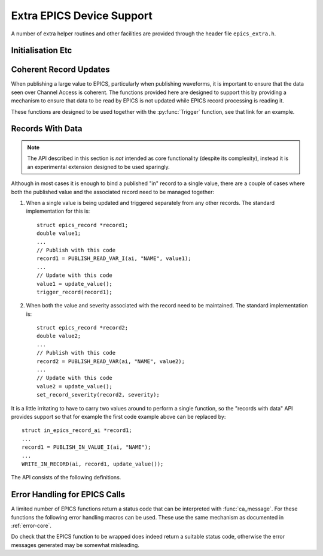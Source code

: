 ..  py:currentmodule:: epics_device

Extra EPICS Device Support
==========================

A number of extra helper routines and other facilities are provided through the
header file ``epics_extra.h``.

Initialisation Etc
------------------

..  function:: void wait_for_epics_start(void)

    This call will block until EPICS has completed initialisation, as reported
    by the :macro:`initHookAtEnd` initialisation hook event.

..  function:: bool check_epics_ready(void)

    This call checks whether the completion of EPICS initialisation has been
    reported yet.  If ``true`` is returned the :func:`wait_for_epics_start` is
    guaranteed not to block.

..  function:: error__t start_caRepeater(void)

    This will start a background caRepeater thread.  This is useful for embedded
    use where arranging for an extra caRepeater application to run is an extra
    annoyance.

..  function::
    void database_add_macro( \
        const char *macro, const char *format, ...)
    error__t database_load_file(const char *filename)

    These two functions are designed to be used together to load EPICS database
    files, and are designed to be called before calling :func:`iocInit`.  If
    macro expansion is required while loading the database call
    :func:`database_add_macro` for each macro to be defined before then calling
    :func:`database_load_file`.  This call will then reset the list of macros,
    so this process can be repeated as necessary with a new list of macros.

    The following shows a simple application of this API::

        database_add_macro("DEVICE", "%s", ioc_name);
        database_add_macro("NUMBER", "%d", value);
        return database_load_file(db);

    Note that in the current implementation there is no effort to cope with
    irregular characters in the macro definitions.  In particular commas,
    backslashes and quotation marks will almost certainly cause
    :func:`database_load_file` to fail or malfunction.


Coherent Record Updates
-----------------------

When publishing a large value to EPICS, particularly when publishing waveforms,
it is important to ensure that the data seen over Channel Access is coherent.
The functions provided here are designed to support this by providing a
mechanism to ensure that data to be read by EPICS is not updated while EPICS
record processing is reading it.

These functions are designed to be used together with the :py:func:`Trigger`
function, see that link for an example.

..  type:: struct epics_interlock

    This is an opaque type representing an interlock consisting of the two EPICS
    records created by :py:func:`Trigger` and supporting the methods listed
    below.  Values are created by :func:`create_interlock`.

..  function:: struct epics_interlock *create_interlock( \
        const char *base_name, bool set_time)

    Publishes two records, one an I/O triggered ``bi`` record named `base_name`\
    ``:TRIG``, the other a ``bo`` record named `base_name`\ ``:DONE``.  The flag
    `set_time` determines that timestamps are to be specified by the IOC (rather
    than using default timestamping) if ``true``.

    It is essential that the ``:TRIG`` record is forward linked to process the
    ``:DONE`` record, as otherwise :func:`interlock_wait` will hang.  This
    linkage is automatically managed by :py:func:`Trigger`.

..  function:: void interlock_wait(struct epics_interlock *interlock)

    This function blocks until either all EPICS initialisation is complete, as
    reported by :func:`check_epics_read`, or until any previous record
    processing has complete, as signalled by the ``:DONE`` record processing.
    This should be called before updating any data that will be read by the
    record processing change processed from the ``:TRIG`` record generated as
    part of the :type:`epics_interlock`.

..  function:: void interlock_signal( \
        struct epics_interlock *interlock, struct timespec *ts)

    When data processing is complete this function should be called to trigger
    the ``:TRIG`` record and all the associated data records.


Records With Data
-----------------

..  note::

    The API described in this section is *not* intended as core functionality
    (despite its complexity), instead it is an experimental extension designed
    to be used sparingly.

Although in most cases it is enough to bind a published "in" record to a single
value, there are a couple of cases where both the published value and the
associated record need to be managed together:

1.  When a single value is being updated and triggered separately from any other
    records.  The standard implementation for this is::

        struct epics_record *record1;
        double value1;
        ...
        // Publish with this code
        record1 = PUBLISH_READ_VAR_I(ai, "NAME", value1);
        ...
        // Update with this code
        value1 = update_value();
        trigger_record(record1);

2.  When both the value and severity associated with the record need to be
    maintained.  The standard implementation is::

        struct epics_record *record2;
        double value2;
        ...
        // Publish with this code
        record2 = PUBLISH_READ_VAR(ai, "NAME", value2);
        ...
        // Update with this code
        value2 = update_value();
        set_record_severity(record2, severity);

It is a little irritating to have to carry two values around to perform a single
function, so the "records with data" API provides support so that for example
the first code example above can be replaced by::

    struct in_epics_record_ai *record1;
    ...
    record1 = PUBLISH_IN_VALUE_I(ai, "NAME");
    ...
    WRITE_IN_RECORD(ai, record1, update_value());

The API consists of the following definitions.

..  type::
    struct in_epics_record_longin
    struct in_epics_record_ulongin
    struct in_epics_record_ai
    struct in_epics_record_bi
    struct in_epics_record_stringin
    struct in_epics_record_mbbi

    Each EPICS "in" record type has an associated record wrapper type.  These
    are created by the appropriate :func:`PUBLISH_IN_VALUE` call and can be
    passed to any of the other functions documented in this section.

..  macro::
    PUBLISH_IN_VALUE(record, name, .set_time, .merge_update)
    PUBLISH_IN_VALUE_I(record, name, .set_time, .merge_update)

    ========================================================================== =
    record class `record`
    const char \*\ `name`
    bool `set_time`
    bool `merge_update`
    Returns in_epics_record\_\ `record`\*
    ========================================================================== =

    Returns a pointer to the appropriate in_epics_record\_\ `record`
    structure.  A record of the given type and name is published and storage for
    the associated value is created and initialised to zero.  `set_time` has the
    same meaning as for :macro:`PUBLISH`.  Unless `merge_update` is set to true
    every update to the returned value will generate an EPICS value update.

    If the ``_I`` suffix is used then the record will be created with ``I/O
    Intr`` processing support, and the records ``SCAN`` field must be set to
    this.

..  macro:: WRITE_IN_RECORD(record, in_record, value, \
        .severity, .timestamp, .force_update)

    ========================================================================== =
    record class `record`
    in_epics_record\_\ `record` \*\ `in_record`
    TYPEOF(`record`) `value`
    bool `severity`
    const struct timespec \*\ `timestamp`
    bool `force_update`
    ========================================================================== =

    This call will update the value associated with `in_record` with `value` and
    if the record was created with ``I/O Intr`` support then record processing
    will be triggered.  The optional argument `severity` can be set to specify
    record severity, otherwise severity 0 will be written.

    If the record was created with `set_time` set then a timestamp should be
    passed using the `timestamp` parameter.

    If the record was created with `merge_update` set then `force_update` can be
    used to force an update.

..  macro:: WRITE_IN_RECORD_SEV(record, in_record, severity, .timestamp)

    ========================================================================== =
    record class `record`
    in_epics_record\_\ `record` \*\ `in_record`
    bool `severity`
    const struct timespec \*\ `timestamp`
    ========================================================================== =

    This updates the `severity` associated with `in_record` without changing the
    value and triggers a record update if appropriate.  If the record was
    declared with `set_time` then `timestamp` must be specified.  Note that
    updating is always forced for this call.

..  macro:: READ_IN_RECORD(record, in_record)

    ========================================================================== =
    record class `record`
    in_epics_record\_\ `record` \*\ `in_record`
    Returns TYPEOF(`record`)
    ========================================================================== =

    Returns the current value associated with `in_record`.


Error Handling for EPICS Calls
------------------------------

A limited number of EPICS functions return a status code that can be interpreted
with :func:`ca_message`.  For these functions the following error handling
macros can be used.  These use the same mechanism as documented in
:ref:`error-core`.

Do check that the EPICS function to be wrapped does indeed return a suitable
status code, otherwise the error messages generated may be somewhat misleading.

..  macro::
    TEST_EPICS(expr)
    TEST_EPICS_(expr, format...)
    ASSERT_EPICS(expr)

    These all succeed (returning ``ERROR_OK``) if `expr` evaluates to 0,
    otherwise `expr` is passed to :func:`ca_message` to generate an error
    message, possibly together with `format`.
